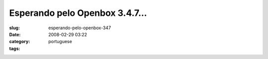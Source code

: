Esperando pelo Openbox 3.4.7...
###############################
:slug: esperando-pelo-openbox-347
:date: 2008-02-29 03:22
:category:
:tags: portuguese

|Openbox|

.. |Openbox| image:: http://farm4.static.flickr.com/3144/2299108310_25fe307f58_d.jpg
   :target: http://farm4.static.flickr.com/3144/2299108310_25fe307f58_b_d.jpg

